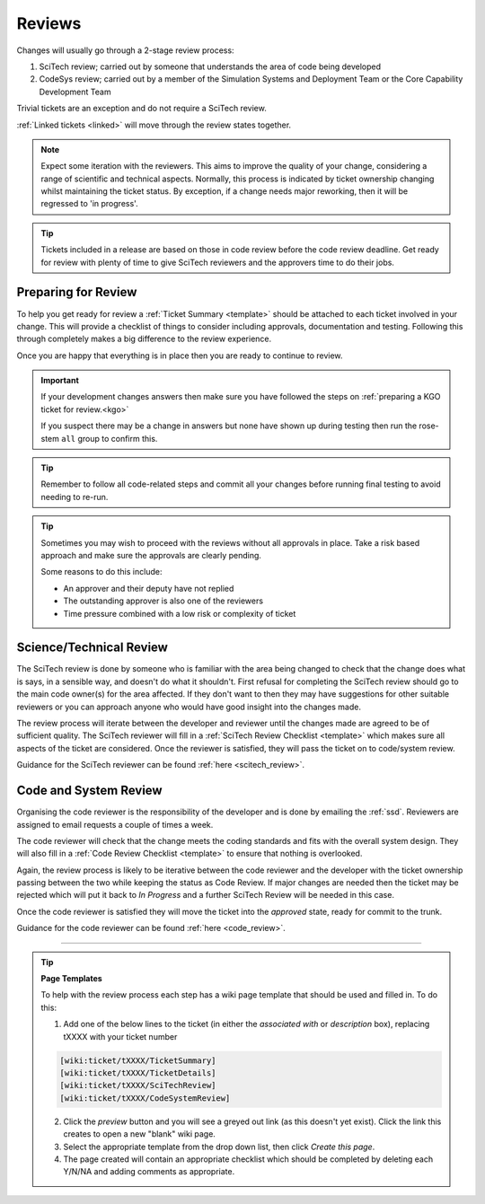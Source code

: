 Reviews
=======
Changes will usually go through a 2-stage review process:

1. SciTech review; carried out by someone that understands the area of code being developed
2. CodeSys review; carried out by a member of the Simulation Systems and Deployment Team or the Core Capability Development Team

Trivial tickets are an exception and do not require a SciTech review.

:ref:`Linked tickets <linked>` will move through the review states together.

.. note::
    Expect some iteration with the reviewers. This aims to improve the quality of
    your change, considering a range of scientific and technical aspects. Normally,
    this process is indicated by ticket ownership changing whilst maintaining the
    ticket status. By exception, if a change needs major reworking, then it will be
    regressed to 'in progress'.

.. tip::
    Tickets included in a release are based on those in code review before the
    code review deadline. Get ready for review with plenty of time to give
    SciTech reviewers and the approvers time to do their jobs.

Preparing for Review
--------------------
To help you get ready for review a :ref:`Ticket Summary <template>` should be
attached to each ticket involved in your change. This will provide a checklist
of things to consider including approvals, documentation and testing. Following
this through completely makes a big difference to the review experience.

Once you are happy that everything is in place then you are ready to continue
to review.

.. important::
    If your development changes answers then make sure you have followed the
    steps on :ref:`preparing a KGO ticket for review.<kgo>`

    If you suspect there may be a change in answers but none have shown up during
    testing then run the rose-stem ``all`` group to confirm this.

.. Tip::
    Remember to follow all code-related steps and commit all your changes before
    running final testing to avoid needing to re-run.

.. Tip::
    Sometimes you may wish to proceed with the reviews without all approvals in
    place. Take a risk based approach and make sure the approvals are clearly
    pending.

    Some reasons to do this include:

    * An approver and their deputy have not replied
    * The outstanding approver is also one of the reviewers
    * Time pressure combined with a low risk or complexity of ticket

.. _scitech:

Science/Technical Review
------------------------
The SciTech review is done by someone who is familiar with the area being
changed to check that the change does what is says, in a sensible way, and
doesn't do what it shouldn't. First refusal for completing the SciTech review
should go to the main code owner(s) for the area affected. If they don't want to
then they may have suggestions for other suitable reviewers or you can approach
anyone who would have good insight into the changes made.

The review process will iterate between the developer and reviewer until the
changes made are agreed to be of sufficient quality. The SciTech reviewer will
fill in a :ref:`SciTech Review Checklist <template>` which makes sure all
aspects of the ticket are considered. Once the reviewer is satisfied, they will
pass the ticket on to code/system review.

Guidance for the SciTech reviewer can be found :ref:`here <scitech_review>`.

.. _codereview:

Code and System Review
----------------------
Organising the code reviewer is the responsibility of the developer and is
done by emailing the :ref:`ssd`. Reviewers are assigned to email requests a
couple of times a week.

The code reviewer will check that the change meets the coding standards and fits
with the overall system design. They will also fill in a :ref:`Code Review
Checklist <template>` to ensure that nothing is overlooked.

Again, the review process is likely to be iterative between the code reviewer
and the developer with the ticket ownership passing between the two while keeping
the status as Code Review. If major changes are needed then the ticket may be
rejected which will put it back to `In Progress` and a further SciTech Review
will be needed in this case.

..
    .. note::
    For LFRic only developments you can also contact the :ref:`cap_dev_team`
    directly or use the *request a code review* option on the ticket to
    move your ticket into `ready_for_code_review` status. Once a week tickets
    in this status are assigned a reviewer.

Once the code reviewer is satisfied they will move the ticket into the `approved`
state, ready for commit to the trunk.

Guidance for the code reviewer can be found :ref:`here <code_review>`.

-----

.. _template:

.. Tip::
    **Page Templates**

    To help with the review process each step has a wiki page template that
    should be used and filled in. To do this:

    1. Add one of the below lines to the ticket (in either the `associated with` or `description` box), replacing tXXXX with your ticket number

    .. code-block::

       [wiki:ticket/tXXXX/TicketSummary]
       [wiki:ticket/tXXXX/TicketDetails]
       [wiki:ticket/tXXXX/SciTechReview]
       [wiki:ticket/tXXXX/CodeSystemReview]

    2. Click the `preview` button and you will see a greyed out link (as this doesn't yet exist). Click the link this creates to open a new "blank" wiki page.
    3. Select the appropriate template from the drop down list, then click `Create this page`.
    4. The page created will contain an appropriate checklist which should be completed by deleting each Y/N/NA and adding comments as appropriate.
